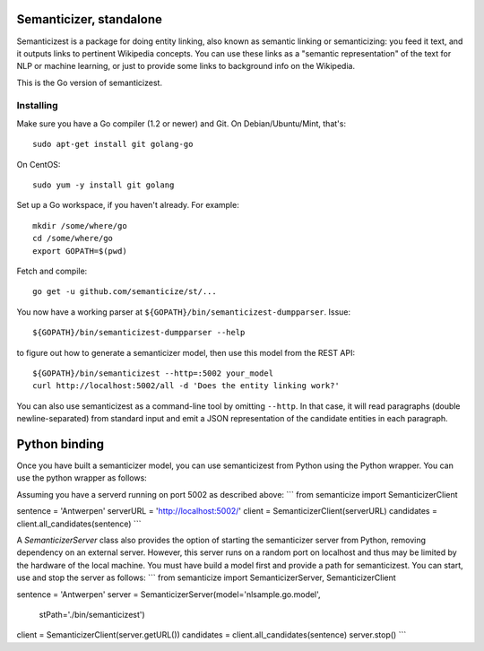 |Travis|_

.. |Travis| image:: https://api.travis-ci.org/semanticize/st.png?branch=master
.. _Travis: https://travis-ci.org/semanticize/st


Semanticizer, standalone
========================

Semanticizest is a package for doing entity linking, also known as
semantic linking or semanticizing: you feed it text, and it outputs links
to pertinent Wikipedia concepts. You can use these links as a "semantic
representation" of the text for NLP or machine learning, or just to provide
some links to background info on the Wikipedia.

This is the Go version of semanticizest.


Installing
----------

Make sure you have a Go compiler (1.2 or newer) and Git.
On Debian/Ubuntu/Mint, that's::

    sudo apt-get install git golang-go

On CentOS::

    sudo yum -y install git golang

Set up a Go workspace, if you haven't already. For example::

    mkdir /some/where/go
    cd /some/where/go
    export GOPATH=$(pwd)

Fetch and compile::

    go get -u github.com/semanticize/st/...

You now have a working parser at ``${GOPATH}/bin/semanticizest-dumpparser``.
Issue::

    ${GOPATH}/bin/semanticizest-dumpparser --help

to figure out how to generate a semanticizer model, then use this model from
the REST API::

    ${GOPATH}/bin/semanticizest --http=:5002 your_model
    curl http://localhost:5002/all -d 'Does the entity linking work?'

You can also use semanticizest as a command-line tool by omitting ``--http``.
In that case, it will read paragraphs (double newline-separated) from standard
input and emit a JSON representation of the candidate entities in each
paragraph.

Python binding
==============

Once you have built a semanticizer model, you can use semanticizest from Python
using the Python wrapper. You can use the python wrapper as follows:

Assuming you have a serverd running on port 5002 as described above:
```
from semanticize import SemanticizerClient

sentence = 'Antwerpen'
serverURL = 'http://localhost:5002/'
client = SemanticizerClient(serverURL)
candidates = client.all_candidates(sentence)
```

A *SemanticizerServer* class also provides the option of starting the semanticizer
server from Python, removing dependency on an external server. However, this server
runs on a random port on localhost and thus may be limited by the hardware of the
local machine. You must have build a model first and provide a path for semanticizest.
You can start, use and stop the server as follows:
```
from semanticize import SemanticizerServer, SemanticizerClient

sentence = 'Antwerpen'
server = SemanticizerServer(model='nlsample.go.model',
                            stPath='./bin/semanticizest')
client = SemanticizerClient(server.getURL())
candidates = client.all_candidates(sentence)
server.stop()
```
